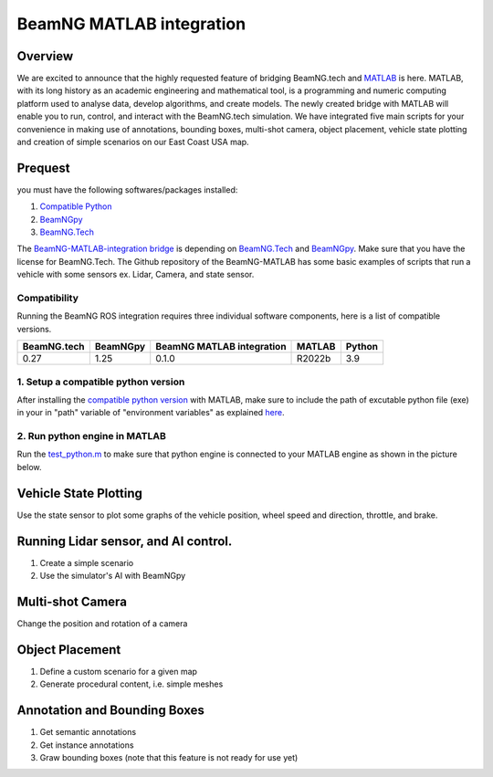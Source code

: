 
BeamNG MATLAB integration
**********************


Overview 
^^^^^^^^^^^^^

We are excited to announce that the highly requested feature of bridging BeamNG.tech and `MATLAB <https://www.mathworks.com/products/matlab.html>`_ is here. MATLAB, with its long history as an academic engineering and mathematical tool, is a programming and numeric computing platform used to analyse data, develop algorithms, and create models. The newly created bridge with MATLAB will enable you to run, control, and interact with the BeamNG.tech simulation. We have integrated five main scripts for your convenience in making use of annotations, bounding boxes, multi-shot camera, object placement, vehicle state plotting and creation of simple scenarios on our East Coast USA map.

Prequest 
^^^^^^^^^^^^^

you must have the following softwares/packages installed: 

1.  `Compatible Python <https://www.mathworks.com/support/requirements/python-compatibility.html>`_ 

2. `BeamNGpy <https://pypi.org/project/beamngpy/>`_

3. `BeamNG.Tech <https://documentation.beamng.com/beamng_tech/>`_


The `BeamNG-MATLAB-integration bridge <https://github.com/BeamNG/BeamNG-MATLAB-integration>`_ is depending on `BeamNG.Tech <https://documentation.beamng.com/beamng_tech/>`_ and `BeamNGpy <https://documentation.beamng.com/beamng_tech/beamngpy/>`_. Make sure that you have the license for BeamNG.Tech. The Github repository of the BeamNG-MATLAB has some basic examples of scripts that run a vehicle with some sensors ex. Lidar, Camera, and state sensor. 

Compatibility  
====


Running the BeamNG ROS integration requires three individual software components, here is a list of compatible versions.


+-------------+----------+---------------------------+--------+----------+
| BeamNG.tech | BeamNGpy | BeamNG MATLAB integration | MATLAB | Python   |
+=============+==========+===========================+========+==========+
| 0.27        | 1.25     | 0.1.0                     | R2022b | 3.9      | 
+-------------+----------+---------------------------+--------+----------+



1. Setup a compatible python version
====

After installing the `compatible python version <https://www.mathworks.com/support/requirements/python-compatibility.html>`_ with MATLAB, make sure to include the path of excutable python file (exe) in your in "path" variable of "environment variables" as explained `here <https://docs.oracle.com/en/database/oracle/machine-learning/oml4r/1.5.1/oread/creating-and-modifying-environment-variables-on-windows.html#GUID-DD6F9982-60D5-48F6-8270-A27EC53807D0>`_.  

2. Run python engine in MATLAB 
====

Run the `test_python.m <https://github.com/BeamNG/BeamNG-MATLAB-integration/blob/main/test_python.m>`_ to make sure that python engine is connected to your MATLAB engine as shown in the picture below. 


.. image:: https://raw.githubusercontent.com/BeamNG/BeamNG-MATLAB-integration/main/media/test_python.png
  :width: 800
  :alt: Testing python in MATLAB




Vehicle State Plotting
^^^^^^^^^^^^^

Use the state sensor to plot some graphs of the vehicle position, wheel speed and direction, throttle, and brake. 

.. image:: https://raw.githubusercontent.com/BeamNG/BeamNG-MATLAB-integration/main/media/annotation_bounding_boxes.png
  :width: 800
  :alt: Vehicle state ploting


Running Lidar sensor, and AI control. 
^^^^^^^^^^^^^

1. Create a simple scenario
2. Use the simulator's AI with BeamNGpy

.. image:: https://raw.githubusercontent.com/BeamNG/BeamNG-MATLAB-integration/main/media/lidar_tour.png
  :width: 800
  :alt: Lidar sensor and AI control mode

Multi-shot Camera    
^^^^^^^^^^^^^

Change the position and rotation of a camera

.. image:: https://raw.githubusercontent.com/BeamNG/BeamNG-MATLAB-integration/main/media/multi_shots_1.png
  :width: 800
  :alt: Multi-shot Camera


Object Placement    
^^^^^^^^^^^^^

1. Define a custom scenario for a given map
2. Generate procedural content, i.e. simple meshes

.. image:: https://raw.githubusercontent.com/BeamNG/BeamNG-MATLAB-integration/main/media/object_placment_0.png
  :width: 800
  :alt: Object Placement



Annotation and Bounding Boxes
^^^^^^^^^^^^^

1. Get semantic annotations
2. Get instance annotations
3. Graw bounding boxes (note that this feature is not ready for use yet)

.. image:: https://raw.githubusercontent.com/BeamNG/BeamNG-MATLAB-integration/main/media/annotation_bounding_boxes.png
  :width: 800
  :alt: Annotation and Bounding Boxes
